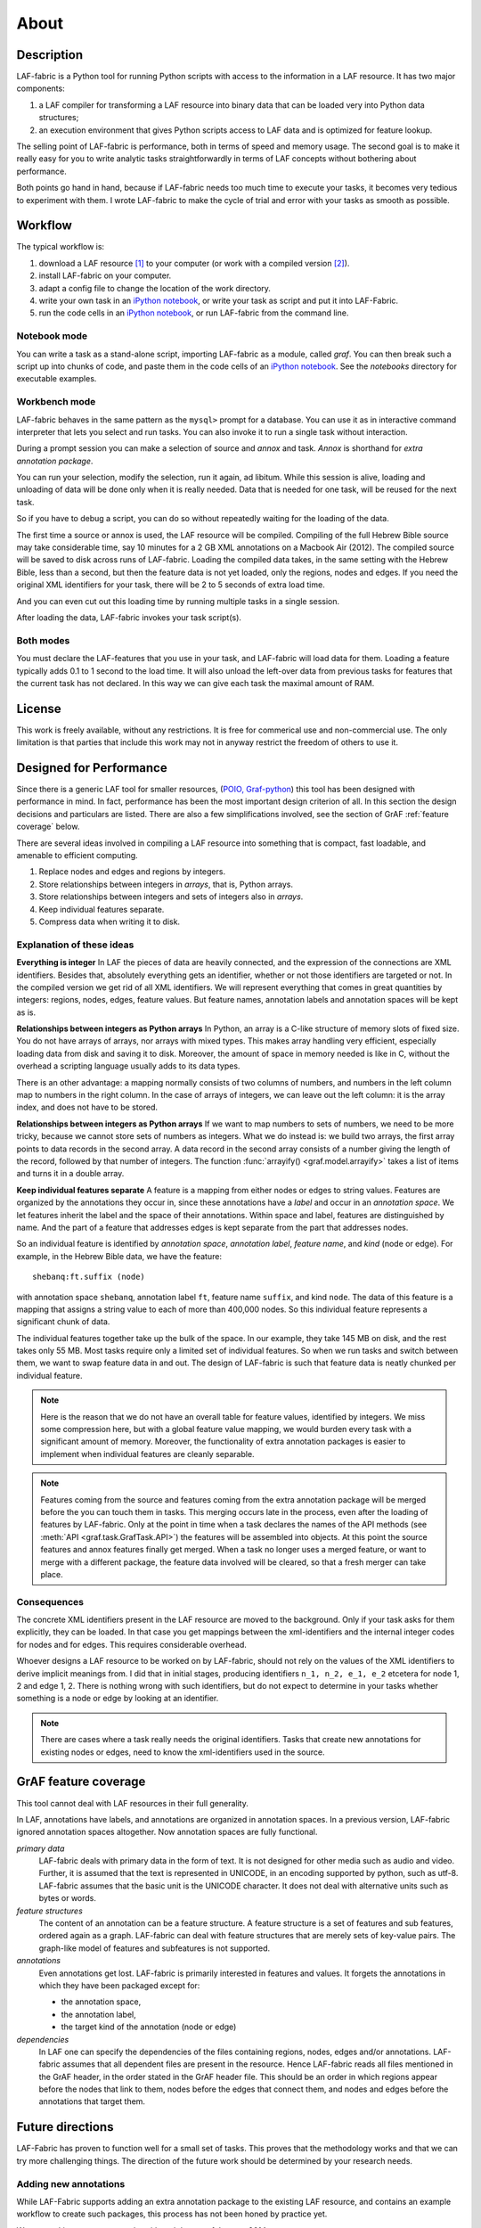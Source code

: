 About
#####

Description
===========
LAF-fabric is a Python tool for running Python scripts with access to the information in a LAF resource.
It has two major components:

#. a LAF compiler for transforming a LAF resource into binary data that can be loaded very into Python data structures;
#. an execution environment that gives Python scripts access to LAF data and is optimized for feature lookup.

The selling point of LAF-fabric is performance, both in terms of speed and memory usage.
The second goal is to make it really easy for you to write analytic tasks straightforwardly in terms of LAF concepts
without bothering about performance.

Both points go hand in hand, because if LAF-fabric needs too much time to execute your tasks,
it becomes very tedious to experiment with them.
I wrote LAF-fabric to make the cycle of trial and error with your tasks as smooth as possible.

Workflow
========
The typical workflow is:

#. download a LAF resource [#laf]_ to your computer
   (or work with a compiled version [#nolaf]_).
#. install LAF-fabric on your computer.
#. adapt a config file to change the location of the work directory.
#. write your own task in an `iPython notebook <http://ipython.org>`_, or
   write your task as script and put it into LAF-Fabric.
#. run the code cells in an `iPython notebook <http://ipython.org>`_, or run LAF-fabric from the command line.

Notebook mode
-------------
You can write a task as a stand-alone script, importing LAF-fabric as a module, called *graf*.
You can then break such a script up into chunks of code, and paste them in the code cells of an 
`iPython notebook <http://ipython.org>`_.
See the *notebooks* directory for executable examples.

Workbench mode
--------------
LAF-fabric behaves in the same pattern as the ``mysql>`` prompt for a database. You can use it as in interactive
command interpreter that lets you select and run tasks.
You can also invoke it to run a single task without interaction.

During a prompt session you can make a selection of source and *annox* and task.
*Annox* is shorthand for *extra annotation package*.

You can run your selection, modify the selection, run it again, ad libitum.
While this session is alive, loading and unloading of data will be done only when it is really needed.
Data that is needed for one task, will be reused for the next task.

So if you have to debug a script, you can do so without repeatedly waiting for the loading of the data.

The first time a source or annox is used, the LAF resource will be compiled.
Compiling of the full Hebrew Bible source may take considerable time,
say 10 minutes for a 2 GB XML annotations on a Macbook Air (2012).
The compiled source will be saved to disk across runs of LAF-fabric.
Loading the compiled data takes, in the same setting with the Hebrew Bible, less than a second,
but then the feature data is not yet loaded, only the regions, nodes and edges.
If you need the original XML identifiers for your task, there will be 2 to 5 seconds of extra load time.

And you can even cut out this loading time by running multiple tasks in a single session.

After loading the data, LAF-fabric invokes your task script(s).

Both modes
----------
You must declare the LAF-features that you use in your task, and LAF-fabric will load data for them.
Loading a feature typically adds 0.1 to 1 second to the load time.
It will also unload the left-over data from previous tasks for features
that the current task has not declared.
In this way we can give each task the maximal amount of RAM.

License
=======

This work is freely available, without any restrictions.
It is free for commerical use and non-commercial use.
The only limitation is that parties that include this work may not in anyway restrict the freedom
of others to use it.

Designed for Performance
========================
Since there is a generic LAF tool for smaller resources,
(`POIO, Graf-python <http://media.cidles.eu/poio/graf-python/>`_)
this tool has been designed with performance in mind. 
In fact, performance has been the most important design criterion of all.
In this section the design decisions and particulars are listed.
There are also a few simplifications involved, see the section of GrAF :ref:`feature coverage` below.

There are several ideas involved in compiling a LAF resource into something that is compact, fast loadable, and amenable to efficient computing.

#. Replace nodes and edges and regions by integers.
#. Store relationships between integers in *arrays*, that is, Python arrays.
#. Store relationships between integers and sets of integers also in *arrays*.
#. Keep individual features separate.
#. Compress data when writing it to disk.

Explanation of these ideas
--------------------------
**Everything is integer**
In LAF the pieces of data are heavily connected, and the expression of the connections are XML identifiers.
Besides that, absolutely everything gets an identifier, whether or not those identifiers are targeted or not.
In the compiled version we get rid of all XML identifiers.
We will represent everything that comes in great quantities by integers: regions, nodes, edges, feature values.
But feature names, annotation labels and annotation spaces will be kept as is.

**Relationships between integers as Python arrays**
In Python, an array is a C-like structure of memory slots of fixed size.
You do not have arrays of arrays, nor arrays with mixed types.
This makes array handling very efficient, especially loading data from disk and saving it to disk.
Moreover, the amount of space in memory needed is like in C, without the overhead a scripting language usually adds to its data types.

There is an other advantage:
a mapping normally consists of two columns of numbers, and numbers in the left column map to numbers in the right column.
In the case of arrays of integers, we can leave out the left column: it is the array index, and does not have to be stored.

**Relationships between integers as Python arrays**
If we want to map numbers to sets of numbers,
we need to be more tricky, because we cannot store sets of numbers as integers.
What we do instead is: we build two arrays, the first array points to data records in the second array.
A data record in the second array consists of a number giving the length of the record,
followed by that number of integers.
The function :func:`arrayify() <graf.model.arrayify>` takes a list of items and turns it in a double array. 

**Keep individual features separate**
A feature is a mapping from either nodes or edges to string values. Features are organized by the annotations
they occur in, since these annotations have a *label* and occur in an *annotation space*. 
We let features inherit the label and the space of their annotations. Within space and label, features are distinguished by name.
And the part of a feature that addresses edges is kept separate from the part that addresses nodes.

So an individual feature is identified by *annotation space*, *annotation label*, *feature name*, and *kind* (node or edge).
For example, in the Hebrew Bible data, we have the feature::

    shebanq:ft.suffix (node)

with annotation space ``shebanq``, annotation label ``ft``, feature name ``suffix``, and kind ``node``.
The data of this feature is a mapping that assigns a string value to each of more than 400,000 nodes.
So this individual feature represents a significant chunk of data.

The individual features together take up the bulk of the space.
In our example, they take 145 MB on disk, and the rest takes only 55 MB.
Most tasks require only a limited set of individual features.
So when we run tasks and switch between them, we want to swap feature data in
and out.
The design of LAF-fabric is such that feature data is neatly chunked per individual feature.

.. note::
    Here is the reason that we do not have an overall table for feature values, identified by integers.
    We miss some compression here, but with a global feature value mapping, we would burden every task with a significant
    amount of memory.
    Moreover, the functionality of extra annotation packages is easier to implement
    when individual features are cleanly separable.

.. note::
    Features coming from the source and features coming from the extra annotation package will be merged
    before the you can touch them in tasks.
    This merging occurs late in the process, even after the loading of features by LAF-fabric.
    Only at the point in time when a task declares the names of the API methods
    (see :meth:`API <graf.task.GrafTask.API>`)
    the features will be assembled into objects.
    At this point the source features and annox features finally get merged.
    When a task no longer uses a merged feature, or want to merge with a different package,
    the feature data involved will be cleared, so that a fresh merger can take place.

Consequences
------------
The concrete XML identifiers present in the LAF resource are moved to the background. 
Only if your task asks for them explicitly, they can be loaded.
In that case you get mappings between the xml-identifiers and the internal integer codes
for nodes and for edges. This requires considerable overhead.
     
Whoever designs a LAF resource to be worked on by LAF-fabric,
should not rely on the values of the XML identifiers to derive implicit meanings from.
I did that in initial stages, producing identifiers ``n_1, n_2, e_1, e_2`` etcetera for node 1, 2 and edge 1, 2.
There is nothing wrong with such identifiers, but do not expect to determine in your tasks whether
something is a node or edge by looking at an identifier.

.. note::
    There are cases where a task really needs the original identifiers. 
    Tasks that create new annotations for existing nodes or edges,
    need to know the xml-identifiers used in the source.

.. _feature coverage:

GrAF feature coverage
=====================
This tool cannot deal with LAF resources in their full generality.

In LAF, annotations have labels, and annotations are organized in annotation spaces.
In a previous version, LAF-fabric ignored annotation spaces altogether.
Now annotation spaces are fully functional.

*primary data*
    LAF-fabric deals with primary data in the form of text.
    It is not designed for other media such as audio and video.
    Further, it is assumed that the text is represented in UNICODE, in an
    encoding supported by python, such as utf-8.
    LAF-fabric assumes that the basic unit is the UNICODE character.
    It does not deal with alternative units such as bytes or words. 

*feature structures*
    The content of an annotation can be a feature structure.
    A feature structure is a set of features and sub features, ordered again as a graph.
    LAF-fabric can deal with feature structures that are merely sets of key-value pairs.
    The graph-like model of features and subfeatures is not supported.

*annotations*
    Even annotations get lost. LAF-fabric is primarily interested in features and values.
    It forgets the annotations in which they have been packaged except for: 

    * the annotation space,
    * the annotation label,
    * the target kind of the annotation (node or edge)

*dependencies*
    In LAF one can specify the dependencies of the files containing regions, nodes, edges and/or annotations.
    LAF-fabric assumes that all dependent files are present in the resource.
    Hence LAF-fabric reads all files mentioned in the GrAF header, in the order stated in the GrAF header file.
    This should be an order in which regions appear before the nodes that link to them,
    nodes before the edges that connect them, and nodes and edges before the annotations that target them.

Future directions
=================
LAF-Fabric has proven to function well for a small set of tasks.
This proves that the methodology works and that we can try more challenging things.
The direction of the future work should be determined by your research needs.

Adding new annotations
----------------------
While LAF-Fabric supports adding an extra annotation package to the existing LAF resource,
and contains an example workflow to create such packages, this process has not been
honed by practice yet.

We are working on concrete tasks with real data as of January 2014.

Visualization
-------------
If you develop tasks in notebook mode, you can invoke additional packages for
data analysis and visualization right after your task has been completed in the notebook.

The division of labour is that LAF-Fabric helps you to extract the relevant data from the resource,
and outside LAF-Fabric, but still inside your notebook, you continue to play with that data.

When we get more experience with visualization, we might need new ways of data extraction, which
would drive a new wave of changes in LAF-Fabric.

Graph methodology and full feature structures
---------------------------------------------
LAF-Fabric has not been implemented as a graph database.
We might adopt more techniques from graph databases to make it more compatible with
current graph technology.
We could use the python `networkx <http://networkx.github.io/#>`_ module for that.
That would also help to implement feature structures in full generality.

API completion
--------------
Many reasonable candidates for an API have not yet been implemented. Basically we have only:

*node iterator*
    iterator that produces nodes in the order by which they are anchored to the primary data (which are linearly ordered).
*feature lookup*
    a class that gives easy access to feature data and has methods for feature value lookup and mapping of
    feature values.
*xml identifier mapping*
    a mapping from orginal xml identifiers to integers.
*primary data access*
    The primary data can be accessed through nodes that are linked to regions of primary data.

Probably it is also handy to make custom node sets so that we can use python's set methods
to manipulate with node sets.

.. note:: Python does not have strict encapsulation of data structures,
    so by just inspecting the classes and objects you can reach out
    for all aspects of the LAF data that went into the compiled data.
    See the GrAF :ref:`feature coverage` for a specification of what data ends up in the compilation.

.. rubric:: Footnotes

.. [#laf] A LAF resource is a directory with a primary data file, annotation files and header files.
   This program has been tested with :ref:`LAF version of the Hebrew Bible <data>`.

.. [#nolaf] It is perfectly possible to run the workflow without the original LAF resource.
   If somebody has compiled a LAF resource for you, he only need to give you the compiled data,
   and let the LAF source in the configuration point to something non-existent.
   In that case LAF-fabric will not complain, and never attempt to recompile the original resource.
   You can still add extra annotation packages, which still can be compiled against the original LAF source,
   since the original XML identifiers are part of the compiled data.
   In case of the Hebrew Bible LAF resource: the original resource is over 2 GB on disk,
   while the compiled binary data is less than 200 MB.
